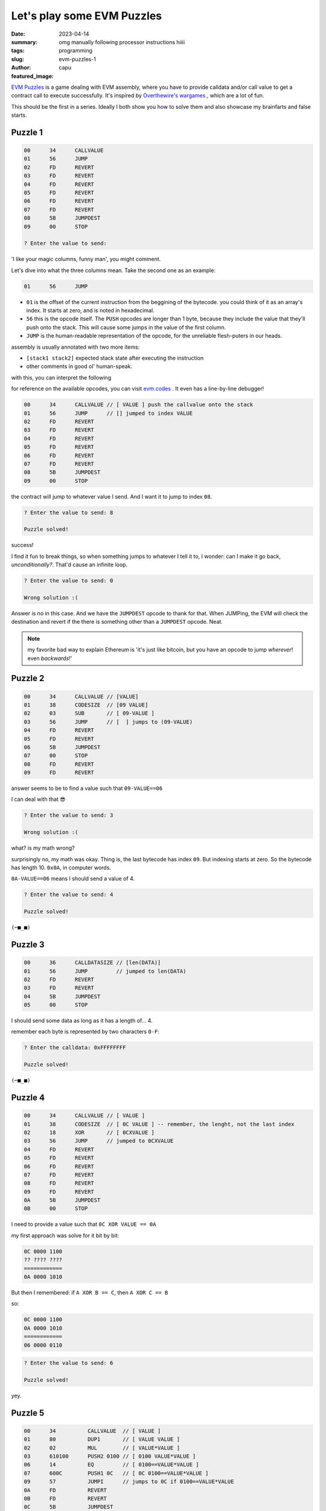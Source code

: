 ###########################
Let's play some EVM Puzzles
###########################
:date: 2023-04-14
:summary: omg manually following processor instructions hiiii
:tags: programming
:slug: evm-puzzles-1
:author: capu
:featured_image:

`EVM Puzzles <https://github.com/fvictorio/evm-puzzles>`_ is a game dealing
with EVM assembly, where you have to provide calldata and/or call value to get
a contract call to execute successfully. It's inspired by `Overthewire's
wargames <https://overthewire.org/wargames/>`_ , which are a lot of fun.

This should be the first in a series. Ideally I both show you how to solve them
and also showcase my brainfarts and false starts.

Puzzle 1
========

.. code-block:: plain

    00      34      CALLVALUE
    01      56      JUMP
    02      FD      REVERT
    03      FD      REVERT
    04      FD      REVERT
    05      FD      REVERT
    06      FD      REVERT
    07      FD      REVERT
    08      5B      JUMPDEST
    09      00      STOP

    ? Enter the value to send:

'I like your magic columns, funny man', you might comment.

Let's dive into what the three columns mean. Take the second one as an example:

.. code-block:: plain

    01      56      JUMP

- ``01`` is the offset of the current instruction from the beggining of the
  bytecode. you could think of it as an array's index. It starts at zero, and
  is noted in hexadecimal.
- ``56`` this is the opcode itself. The ``PUSH`` opcodes are longer than 1
  byte, because they include the value that they'll push onto the stack. This
  will cause some jumps in the value of the first column.
- ``JUMP`` is the human-readable representation of the opcode, for the
  unreliable flesh-puters in our heads.

assembly is usually annotated with two more items:

- ``[stack1 stack2]`` expected stack state after executing the instruction
- other comments in good ol' human-speak.

with this, you can interpret the following

for reference on the available opcodes, you can visit `evm.codes
<https://evm.codes>`_ . It even has a line-by-line debugger!

.. code-block:: plain

    00      34      CALLVALUE // [ VALUE ] push the callvalue onto the stack
    01      56      JUMP      // [] jumped to index VALUE
    02      FD      REVERT
    03      FD      REVERT
    04      FD      REVERT
    05      FD      REVERT
    06      FD      REVERT
    07      FD      REVERT
    08      5B      JUMPDEST
    09      00      STOP

the contract will jump to whatever value I send. And I want it to jump to index
``08``.

.. code-block:: plain 

    ? Enter the value to send: 8

    Puzzle solved!

success!

I find it fun to break things, so when something jumps to whatever I tell it
to, I wonder: can I make it go back, *unconditionally?*. That'd cause an
infinite loop.

.. code-block:: plain

    ? Enter the value to send: 0

    Wrong solution :(

Answer is no in this case. And we have the ``JUMPDEST`` opcode to thank for
that. When JUMPing, the EVM will check the destination and revert if the
there is something other than a ``JUMPDEST`` opcode. Neat.

.. note::

    my favorite bad way to explain Ethereum is 'it's just like bitcoin, but you
    have an opcode to jump *wherever*! even *backwards*!'

Puzzle 2
========

.. code-block:: plain

    00      34      CALLVALUE // [VALUE]
    01      38      CODESIZE  // [09 VALUE]
    02      03      SUB       // [ 09-VALUE ]
    03      56      JUMP      // [  ] jumps to (09-VALUE)
    04      FD      REVERT
    05      FD      REVERT
    06      5B      JUMPDEST
    07      00      STOP
    08      FD      REVERT
    09      FD      REVERT

answer seems to be to find a value such that ``09-VALUE==06``

I can deal with that 😎

.. code-block:: plain

    ? Enter the value to send: 3

    Wrong solution :(

what? is my math wrong?

surprisingly no, my math was okay. Thing is, the last bytecode has index
``09``. But indexing starts at zero. So the bytecode has length 10. ``0x0A``,
in computer words.

``0A-VALUE==06`` means I should send a value of 4.

.. code-block:: plain

    ? Enter the value to send: 4

    Puzzle solved!

``(⌐■_■)``

Puzzle 3
========

.. code-block:: plain

    00      36      CALLDATASIZE // [len(DATA)]
    01      56      JUMP         // jumped to len(DATA)
    02      FD      REVERT
    03      FD      REVERT
    04      5B      JUMPDEST
    05      00      STOP

I should send some data as long as it has a length of... 4.

remember each byte is represented by two characters ``0-F``:

.. code-block:: plain

    ? Enter the calldata: 0xFFFFFFFF

    Puzzle solved!

``(⌐■_■)``

Puzzle 4
========

.. code-block:: plain

    00      34      CALLVALUE // [ VALUE ]
    01      38      CODESIZE  // [ 0C VALUE ] -- remember, the lenght, not the last index
    02      18      XOR       // [ 0CXVALUE ]
    03      56      JUMP      // jumped to 0CXVALUE
    04      FD      REVERT
    05      FD      REVERT
    06      FD      REVERT
    07      FD      REVERT
    08      FD      REVERT
    09      FD      REVERT
    0A      5B      JUMPDEST
    0B      00      STOP

I need to provide a value such that ``0C XOR VALUE == 0A``

my first approach was solve for it bit by bit:

.. code-block:: plain

    0C 0000 1100
    ?? ???? ????
    ============
    0A 0000 1010

But then I remembered: if ``A XOR B == C``, then ``A XOR C == B``

so:

.. code-block:: plain

    0C 0000 1100
    0A 0000 1010
    ============
    06 0000 0110

.. code-block:: plain

    ? Enter the value to send: 6

    Puzzle solved!

yey.

Puzzle 5
========

.. code-block:: plain

    00      34          CALLVALUE  // [ VALUE ]
    01      80          DUP1       // [ VALUE VALUE ]
    02      02          MUL        // [ VALUE*VALUE ]
    03      610100      PUSH2 0100 // [ 0100 VALUE*VALUE ]
    06      14          EQ         // [ 0100==VALUE*VALUE ]
    07      600C        PUSH1 0C   // [ 0C 0100==VALUE*VALUE ]
    09      57          JUMPI      // jumps to 0C if 0100==VALUE*VALUE
    0A      FD          REVERT
    0B      FD          REVERT
    0C      5B          JUMPDEST
    0D      00          STOP
    0E      FD          REVERT
    0F      FD          REVERT

I gotta find a value that, squared, is ``0x0100``

``0x0100==0d256`` ; ``sqrt(256) == 16.00000000000000000000``

when I typed ``0x10``, however, my response was parsed as zero.

.. code-block:: plain

  ? Enter the value to send: 0

  Wrong solution :(

Turns out the value is always parsed with base 10. Fun that I managed to get
this far without realizing it.

.. code-block:: plain

  ? Enter the value to send: 16

  Puzzle solved!

Okay this is all for now. Tune in sometime between tomorrow and June 2026 for
the rest of the puzzles! 
